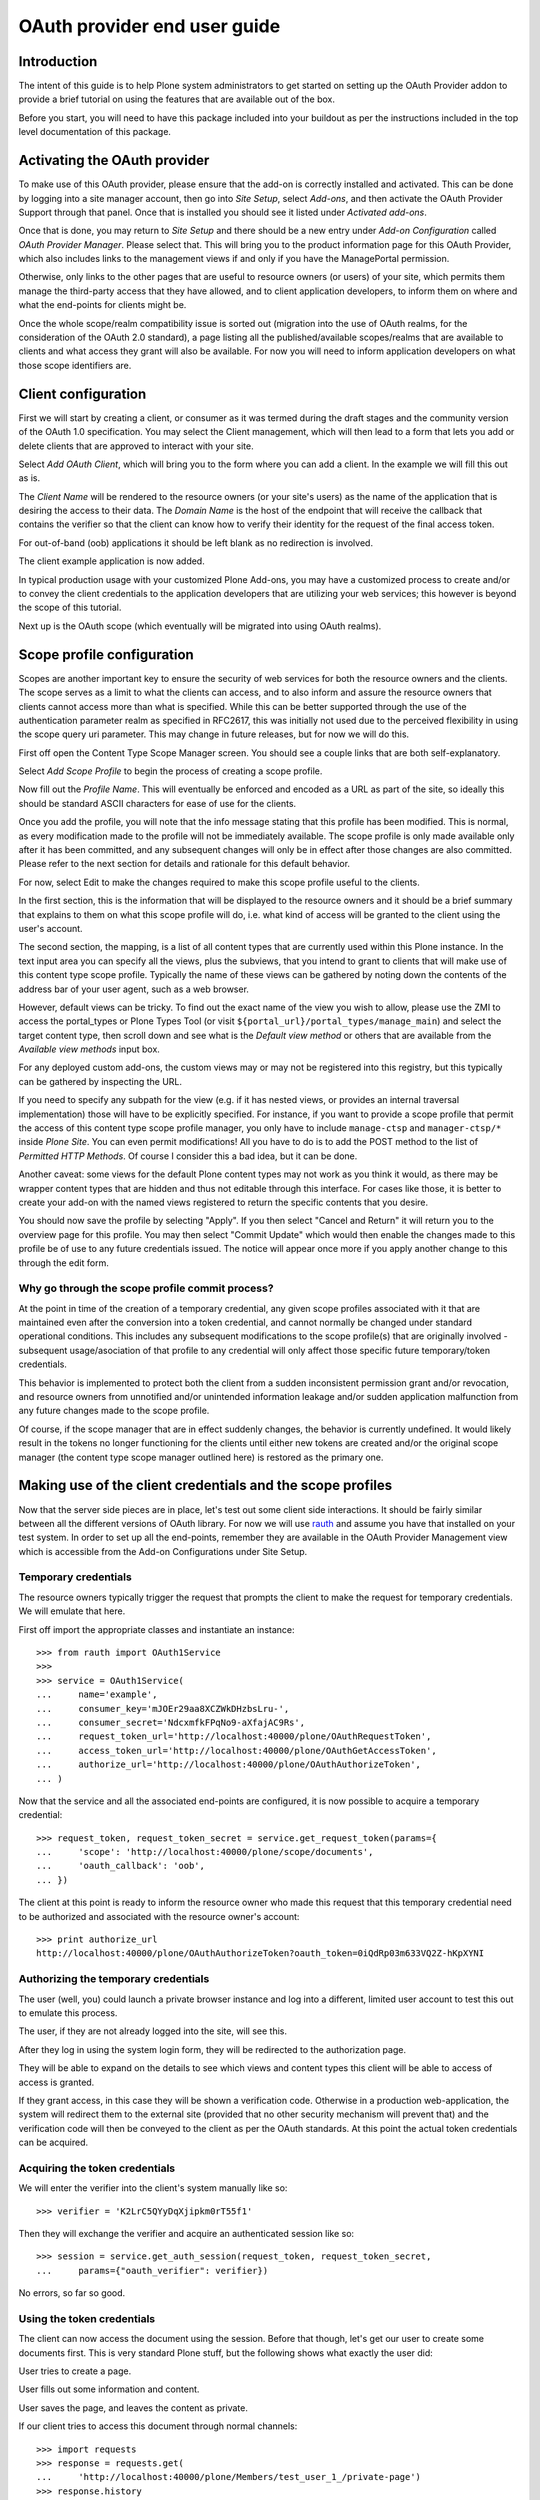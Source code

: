 OAuth provider end user guide
=============================

Introduction
------------

The intent of this guide is to help Plone system administrators to get
started on setting up the OAuth Provider addon to provide a brief
tutorial on using the features that are available out of the box.

Before you start, you will need to have this package included into your
buildout as per the instructions included in the top level documentation
of this package.

Activating the OAuth provider
-----------------------------

To make use of this OAuth provider, please ensure that the add-on is
correctly installed and activated.  This can be done by logging into a
site manager account, then go into `Site Setup`, select `Add-ons`, and
then activate the OAuth Provider Support through that panel.  Once that
is installed you should see it listed under `Activated add-ons`.

.. image:: pmr2oauth-config1.png

Once that is done, you may return to `Site Setup` and there should be a
new entry under `Add-on Configuration` called `OAuth Provider Manager`.
Please select that.  This will bring you to the product information page
for this OAuth Provider, which also includes links to the management
views if and only if you have the ManagePortal permission.

.. image:: pmr2oauth-config2.png

Otherwise, only links to the other pages that are useful to resource
owners (or users) of your site, which permits them manage the
third-party access that they have allowed, and to client application
developers, to inform them on where and what the end-points for clients
might be.

.. image:: pmr2oauth1.png

Once the whole scope/realm compatibility issue is sorted out (migration
into the use of OAuth realms, for the consideration of the OAuth 2.0
standard), a page listing all the published/available scopes/realms that
are available to clients and what access they grant will also be
available.  For now you will need to inform application developers on
what those scope identifiers are.

Client configuration
--------------------

First we will start by creating a client, or consumer as it was termed
during the draft stages and the community version of the OAuth 1.0
specification.  You may select the Client management, which will then
lead to a form that lets you add or delete clients that are approved to
interact with your site.

.. image:: pmr2oauth2.png

Select `Add OAuth Client`, which will bring you to the form where you
can add a client.  In the example we will fill this out as is.

.. image:: pmr2oauth3.png

The `Client Name` will be rendered to the resource owners (or your
site's users) as the name of the application that is desiring the access
to their data.  The `Domain Name` is the host of the endpoint that will
receive the callback that contains the verifier so that the client can
know how to verify their identity for the request of the final access
token.

For out-of-band (oob) applications it should be left blank as no
redirection is involved.

.. image:: pmr2oauth4.png

The client example application is now added.

In typical production usage with your customized Plone Add-ons, you may
have a customized process to create and/or to convey the client
credentials to the application developers that are utilizing your web
services; this however is beyond the scope of this tutorial.

Next up is the OAuth scope (which eventually will be migrated into using
OAuth realms).

Scope profile configuration
---------------------------

Scopes are another important key to ensure the security of web services
for both the resource owners and the clients.  The scope serves as a
limit to what the clients can access, and to also inform and assure the
resource owners that clients cannot access more than what is specified.
While this can be better supported through the use of the authentication
parameter realm as specified in RFC2617, this was initially not used due
to the perceived flexibility in using the scope query uri parameter.
This may change in future releases, but for now we will do this.

First off open the Content Type Scope Manager screen.  You should see a
couple links that are both self-explanatory.

.. image:: pmr2oauth5.png

Select `Add Scope Profile` to begin the process of creating a scope
profile.

.. image:: pmr2oauth6.png

Now fill out the `Profile Name`.  This will eventually be enforced and
encoded as a URL as part of the site, so ideally this should be standard
ASCII characters for ease of use for the clients.

.. image:: pmr2oauth7.png

Once you add the profile, you will note that the info message stating
that this profile has been modified. This is normal, as every
modification made to the profile will not be immediately available.  The
scope profile is only made available only after it has been committed,
and any subsequent changes will only be in effect after those changes
are also committed.  Please refer to the next section for details and
rationale for this default behavior.

For now, select Edit to make the changes required to make this scope
profile useful to the clients.

.. image:: pmr2oauth8.png

In the first section, this is the information that will be displayed to
the resource owners and it should be a brief summary that explains to
them on what this scope profile will do, i.e. what kind of access will
be granted to the client using the user's account.

.. image:: pmr2oauth9.png

The second section, the mapping, is a list of all content types that are
currently used within this Plone instance.  In the text input area you
can specify all the views, plus the subviews, that you intend to grant
to clients that will make use of this content type scope profile.
Typically the name of these views can be gathered by noting down the
contents of the address bar of your user agent, such as a web browser.

However, default views can be tricky.  To find out the exact name of the
view you wish to allow, please use the ZMI to access the portal_types or
Plone Types Tool (or visit ``${portal_url}/portal_types/manage_main``)
and select the target content type, then scroll down and see what is the
`Default view method` or others that are available from the `Available
view methods` input box. 

For any deployed custom add-ons, the custom views may or may not be
registered into this registry, but this typically can be gathered by
inspecting the URL.

If you need to specify any subpath for the view (e.g. if it has nested
views, or provides an internal traversal implementation) those will have
to be explicitly specified.  For instance, if you want to provide a
scope profile that permit the access of this content type scope profile
manager, you only have to include ``manage-ctsp`` and ``manager-ctsp/*``
inside `Plone Site`.  You can even permit modifications!  All you have
to do is to add the POST method to the list of `Permitted HTTP Methods`.
Of course I consider this a bad idea, but it can be done.

.. image:: pmr2oauth-badidea.png

Another caveat: some views for the default Plone content types may not
work as you think it would, as there may be wrapper content types that
are hidden and thus not editable through this interface.  For cases like
those, it is better to create your add-on with the named views
registered to return the specific contents that you desire.

You should now save the profile by selecting "Apply".  If you then
select "Cancel and Return" it will return you to the overview page for
this profile.  You may then select "Commit Update" which would then
enable the changes made to this profile be of use to any future
credentials issued.  The notice will appear once more if you apply
another change to this through the edit form.

.. image:: pmr2oauth10.png

Why go through the scope profile commit process?
~~~~~~~~~~~~~~~~~~~~~~~~~~~~~~~~~~~~~~~~~~~~~~~~

At the point in time of the creation of a temporary credential, any
given scope profiles associated with it that are maintained even after
the conversion into a token credential, and cannot normally be changed
under standard operational conditions.  This includes any subsequent
modifications to the scope profile(s) that are originally involved -
subsequent usage/asociation of that profile to any credential will only
affect those specific future temporary/token credentials.

This behavior is implemented to protect both the client from a sudden
inconsistent permission grant and/or revocation, and resource owners
from unnotified and/or unintended information leakage and/or sudden
application malfunction from any future changes made to the scope
profile.

Of course, if the scope manager that are in effect suddenly changes,
the behavior is currently undefined.  It would likely result in the
tokens no longer functioning for the clients until either new tokens
are created and/or the original scope manager (the content type scope
manager outlined here) is restored as the primary one.

Making use of the client credentials and the scope profiles
-----------------------------------------------------------

Now that the server side pieces are in place, let's test out some client
side interactions.  It should be fairly similar between all the
different versions of OAuth library.  For now we will use `rauth`_ and
assume you have that installed on your test system.  In order to set up
all the end-points, remember they are available in the OAuth Provider
Management view which is accessible from the Add-on Configurations under
Site Setup.

.. _rauth: https://pypi.python.org/pypi/rauth

Temporary credentials
~~~~~~~~~~~~~~~~~~~~~~

The resource owners typically trigger the request that prompts the
client to make the request for temporary credentials.  We will emulate
that here.

First off import the appropriate classes and instantiate an instance::

  >>> from rauth import OAuth1Service
  >>> 
  >>> service = OAuth1Service(
  ...     name='example',
  ...     consumer_key='mJOEr29aa8XCZWkDHzbsLru-',
  ...     consumer_secret='NdcxmfkFPqNo9-aXfajAC9Rs', 
  ...     request_token_url='http://localhost:40000/plone/OAuthRequestToken',
  ...     access_token_url='http://localhost:40000/plone/OAuthGetAccessToken',
  ...     authorize_url='http://localhost:40000/plone/OAuthAuthorizeToken',
  ... )

Now that the service and all the associated end-points are configured,
it is now possible to acquire a temporary credential::

  >>> request_token, request_token_secret = service.get_request_token(params={
  ...     'scope': 'http://localhost:40000/plone/scope/documents',
  ...     'oauth_callback': 'oob',
  ... })

The client at this point is ready to inform the resource owner who made
this request that this temporary credential need to be authorized and
associated with the resource owner's account::

  >>> print authorize_url
  http://localhost:40000/plone/OAuthAuthorizeToken?oauth_token=0iQdRp03m633VQ2Z-hKpXYNI

Authorizing the temporary credentials
~~~~~~~~~~~~~~~~~~~~~~~~~~~~~~~~~~~~~

The user (well, you) could launch a private browser instance and log
into a different, limited user account to test this out to emulate this
process.

.. image:: pmr2oauth-client1.png

The user, if they are not already logged into the site, will see this.

.. image:: pmr2oauth-client2.png

After they log in using the system login form, they will be redirected
to the authorization page.

.. image:: pmr2oauth-client3.png

They will be able to expand on the details to see which views and
content types this client will be able to access of access is granted.

.. image:: pmr2oauth-client4.png

If they grant access, in this case they will be shown a verification
code.  Otherwise in a production web-application, the system will
redirect them to the external site (provided that no other security
mechanism will prevent that) and the verification code will then be
conveyed to the client as per the OAuth standards.  At this point the
actual token credentials can be acquired.

Acquiring the token credentials
~~~~~~~~~~~~~~~~~~~~~~~~~~~~~~~

We will enter the verifier into the client's system manually like so::

  >>> verifier = 'K2LrC5QYyDqXjipkm0rT55f1'

Then they will exchange the verifier and acquire an authenticated
session like so::

  >>> session = service.get_auth_session(request_token, request_token_secret,
  ...     params={"oauth_verifier": verifier})

No errors, so far so good.

Using the token credentials
~~~~~~~~~~~~~~~~~~~~~~~~~~~

The client can now access the document using the session.  Before that
though, let's get our user to create some documents first.  This is very
standard Plone stuff, but the following shows what exactly the user did:

.. image:: pmr2oauth-access1.png

User tries to create a page.

.. image:: pmr2oauth-access2.png

User fills out some information and content.

.. image:: pmr2oauth-access3.png

User saves the page, and leaves the content as private.

If our client tries to access this document through normal channels::

  >>> import requests
  >>> response = requests.get(
  ...     'http://localhost:40000/plone/Members/test_user_1_/private-page')
  >>> response.history
  (<Response [302]>,)

Yup, no access, in fact, redirection to login page which isn't useful.
Now retry using the session::

  >>> response
  <Response [200]>
  >>> 'Private Page' in response.text
  True
  >>> 'This is some top secret test data.' in response.text
  True
  >>> 'test_user_1_' in response.text
  True

Revoking access
---------------

This clearly works better.  The resource owner can of course revoke
access.  They can access the OAuth Provider Manager page, too.

.. image:: pmr2oauth-ownerrevoke1.png

As you can see, standard users don't have the management interfaces
linked and they would be denied access to those forms.  They could
however see which tokens they have approved.

.. image:: pmr2oauth-ownerrevoke2.png

If they select details they will see the scope that was associated with
that token at the time of its creation which the resource owner was
previous presented with.  Alternatively they can select the checkbox,
then "Revoke", and the access will then immediately be revoked from the
client.

.. image:: pmr2oauth-ownerrevoke3.png

If the client tries again::

  >>> session.get('http://localhost:40000/plone/Members/test_user_1_/private-page')
  <Response [403]>

403 Forbidden.

This concludes the brief tutorial.
